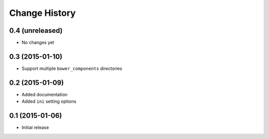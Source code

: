 Change History
==============

0.4 (unreleased)
----------------

- No changes yet


0.3 (2015-01-10)
----------------

- Support multiple ``bower_components`` directories


0.2 (2015-01-09)
----------------

- Added documentation

- Added ``ini`` setting options


0.1 (2015-01-06)
----------------

- Initial release
